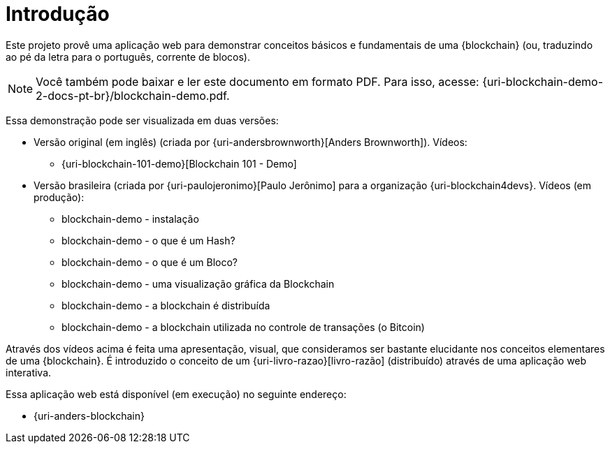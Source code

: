 [[introducao]]
= Introdução

Este projeto provê uma aplicação web para demonstrar conceitos básicos e fundamentais de uma {blockchain} (ou, traduzindo ao pé da letra para o português, corrente de blocos).

ifdef::backend-html5[]
[NOTE]
====
Você também pode baixar e ler este documento em formato PDF. Para isso, acesse:
{uri-blockchain-demo-2-docs-pt-br}/blockchain-demo.pdf.
====
endif::[]

Essa demonstração pode ser visualizada em duas versões:

* Versão original (em inglês) (criada por {uri-andersbrownworth}[Anders Brownworth]). Vídeos:
** {uri-blockchain-101-demo}[Blockchain 101 - Demo]
* Versão brasileira (criada por {uri-paulojeronimo}[Paulo Jerônimo] para a organização {uri-blockchain4devs}. Vídeos [red]#(em produção)#:
** blockchain-demo - instalação
** blockchain-demo - o que é um Hash?
** blockchain-demo - o que é um Bloco?
** blockchain-demo - uma visualização gráfica da Blockchain
** blockchain-demo - a blockchain é distribuída
** blockchain-demo - a blockchain utilizada no controle de transações (o Bitcoin)

Através dos vídeos acima é feita uma apresentação, visual, que consideramos ser bastante elucidante nos conceitos elementares de uma {blockchain}.
É introduzido o conceito de um {uri-livro-razao}[livro-razão] (distribuído) através de uma aplicação web interativa.

Essa aplicação web está disponível (em execução) no seguinte endereço:

* {uri-anders-blockchain}
